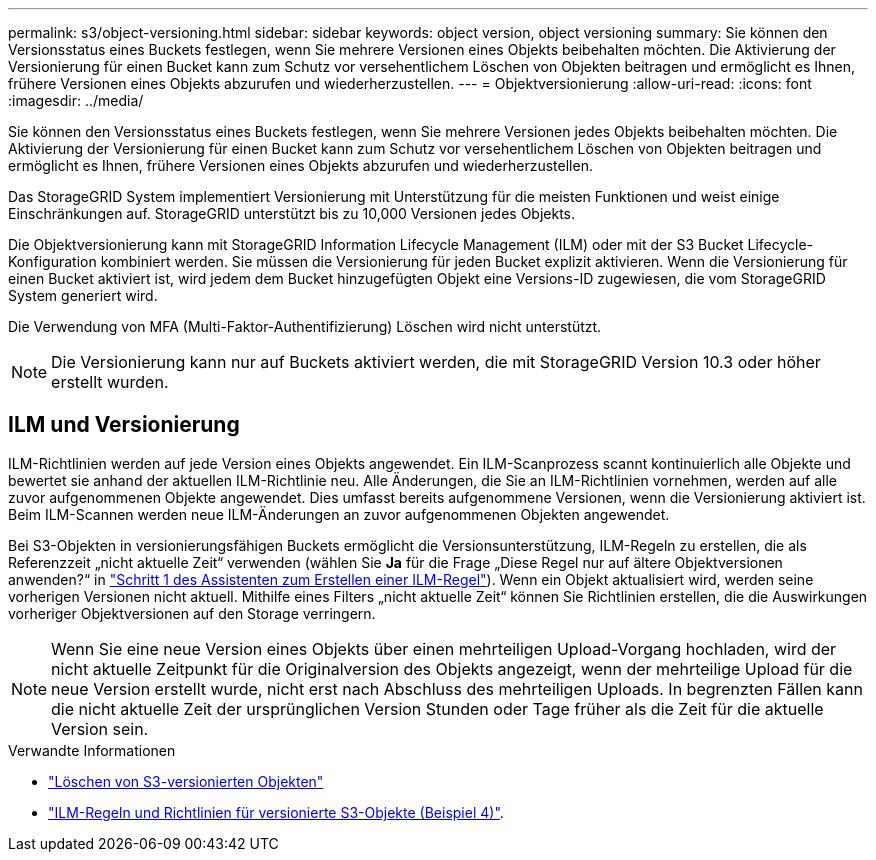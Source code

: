 ---
permalink: s3/object-versioning.html 
sidebar: sidebar 
keywords: object version, object versioning 
summary: Sie können den Versionsstatus eines Buckets festlegen, wenn Sie mehrere Versionen eines Objekts beibehalten möchten. Die Aktivierung der Versionierung für einen Bucket kann zum Schutz vor versehentlichem Löschen von Objekten beitragen und ermöglicht es Ihnen, frühere Versionen eines Objekts abzurufen und wiederherzustellen. 
---
= Objektversionierung
:allow-uri-read: 
:icons: font
:imagesdir: ../media/


[role="lead"]
Sie können den Versionsstatus eines Buckets festlegen, wenn Sie mehrere Versionen jedes Objekts beibehalten möchten. Die Aktivierung der Versionierung für einen Bucket kann zum Schutz vor versehentlichem Löschen von Objekten beitragen und ermöglicht es Ihnen, frühere Versionen eines Objekts abzurufen und wiederherzustellen.

Das StorageGRID System implementiert Versionierung mit Unterstützung für die meisten Funktionen und weist einige Einschränkungen auf. StorageGRID unterstützt bis zu 10,000 Versionen jedes Objekts.

Die Objektversionierung kann mit StorageGRID Information Lifecycle Management (ILM) oder mit der S3 Bucket Lifecycle-Konfiguration kombiniert werden. Sie müssen die Versionierung für jeden Bucket explizit aktivieren. Wenn die Versionierung für einen Bucket aktiviert ist, wird jedem dem Bucket hinzugefügten Objekt eine Versions-ID zugewiesen, die vom StorageGRID System generiert wird.

Die Verwendung von MFA (Multi-Faktor-Authentifizierung) Löschen wird nicht unterstützt.


NOTE: Die Versionierung kann nur auf Buckets aktiviert werden, die mit StorageGRID Version 10.3 oder höher erstellt wurden.



== ILM und Versionierung

ILM-Richtlinien werden auf jede Version eines Objekts angewendet. Ein ILM-Scanprozess scannt kontinuierlich alle Objekte und bewertet sie anhand der aktuellen ILM-Richtlinie neu. Alle Änderungen, die Sie an ILM-Richtlinien vornehmen, werden auf alle zuvor aufgenommenen Objekte angewendet. Dies umfasst bereits aufgenommene Versionen, wenn die Versionierung aktiviert ist. Beim ILM-Scannen werden neue ILM-Änderungen an zuvor aufgenommenen Objekten angewendet.

Bei S3-Objekten in versionierungsfähigen Buckets ermöglicht die Versionsunterstützung, ILM-Regeln zu erstellen, die als Referenzzeit „nicht aktuelle Zeit“ verwenden (wählen Sie *Ja* für die Frage „Diese Regel nur auf ältere Objektversionen anwenden?“ in link:../ilm/create-ilm-rule-enter-details.html["Schritt 1 des Assistenten zum Erstellen einer ILM-Regel"]). Wenn ein Objekt aktualisiert wird, werden seine vorherigen Versionen nicht aktuell. Mithilfe eines Filters „nicht aktuelle Zeit“ können Sie Richtlinien erstellen, die die Auswirkungen vorheriger Objektversionen auf den Storage verringern.


NOTE: Wenn Sie eine neue Version eines Objekts über einen mehrteiligen Upload-Vorgang hochladen, wird der nicht aktuelle Zeitpunkt für die Originalversion des Objekts angezeigt, wenn der mehrteilige Upload für die neue Version erstellt wurde, nicht erst nach Abschluss des mehrteiligen Uploads. In begrenzten Fällen kann die nicht aktuelle Zeit der ursprünglichen Version Stunden oder Tage früher als die Zeit für die aktuelle Version sein.

.Verwandte Informationen
* link:../ilm/how-objects-are-deleted.html#delete-s3-versioned-objects["Löschen von S3-versionierten Objekten"]
* link:../ilm/example-4-ilm-rules-and-policy-for-s3-versioned-objects.html["ILM-Regeln und Richtlinien für versionierte S3-Objekte (Beispiel 4)"].

